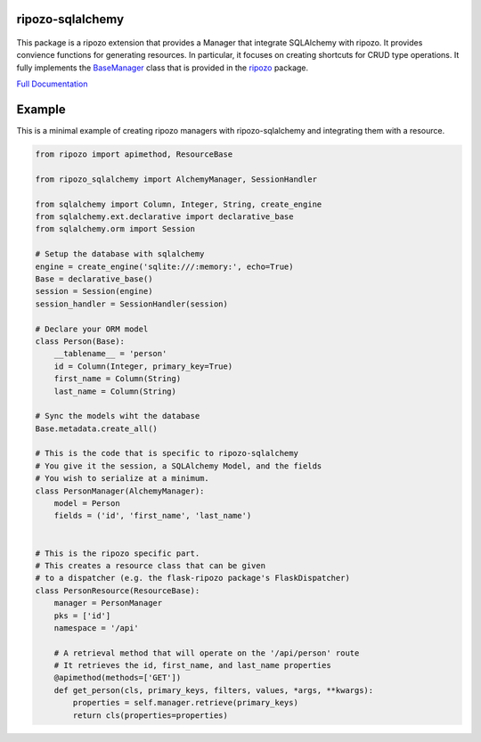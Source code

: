 ripozo-sqlalchemy
=================

.. image:: https://travis-ci.org/vertical-knowledge/ripozo-sqlalchemy.svg?branch=master&style=flat
    :target: https://travis-ci.org/vertical-knowledge/ripozo-sqlalchemy
    :alt: test status

.. image:: https://coveralls.io/repos/vertical-knowledge/ripozo-sqlalchemy/badge.svg?branch=master&style=flat
    :target: https://coveralls.io/r/vertical-knowledge/ripozo-sqlalchemy?branch=master
    :alt: test coverage

.. image:: https://readthedocs.org/projects/ripozo-sqlalchemy/badge/?version=latest&style=flat
    :target: https://ripozo-sqlalchemy.readthedocs.org/
    :alt: Documentation Status

..

    .. image:: https://pypip.in/version/ripozo-sqlalchemy/badge.svg?style=flat
        :target: https://pypi.python.org/pypi/ripozo-sqlalchemy/
        :alt: current version

    .. image:: https://pypip.in/d/ripozo-sqlalchemy/badge.png?style=flat
        :target: https://crate.io/packages/ripozo-sqlalchemy/
        :alt: Number of PyPI downloads

    .. image:: https://pypip.in/py_versions/ripozo-sqlalchemy/badge.svg?style=flat
        :target: https://pypi.python.org/pypi/ripozo-sqlalchemy/
        :alt: python versions
    
This package is a ripozo extension that provides a Manager that integrate
SQLAlchemy with ripozo.  It provides convience functions for generating resources.
In particular, it focuses on creating shortcuts for CRUD type operations.  It fully
implements the BaseManager_ class that is provided in the
ripozo_ package.

`Full Documentation <http://ripozo-sqlalchemy.readthedocs.org/en/latest/>`_

Example
=======

This is a minimal example of creating ripozo managers
with ripozo-sqlalchemy and integrating them with a 
resource.

.. code-block:: python

    from ripozo import apimethod, ResourceBase
    
    from ripozo_sqlalchemy import AlchemyManager, SessionHandler

    from sqlalchemy import Column, Integer, String, create_engine
    from sqlalchemy.ext.declarative import declarative_base
    from sqlalchemy.orm import Session
    
    # Setup the database with sqlalchemy
    engine = create_engine('sqlite:///:memory:', echo=True)
    Base = declarative_base()
    session = Session(engine)
    session_handler = SessionHandler(session)
    
    # Declare your ORM model
    class Person(Base):
        __tablename__ = 'person'
        id = Column(Integer, primary_key=True)
        first_name = Column(String)
        last_name = Column(String)
        
    # Sync the models wiht the database
    Base.metadata.create_all()
    
    # This is the code that is specific to ripozo-sqlalchemy
    # You give it the session, a SQLAlchemy Model, and the fields
    # You wish to serialize at a minimum.
    class PersonManager(AlchemyManager):
        model = Person
        fields = ('id', 'first_name', 'last_name')
        
        
    # This is the ripozo specific part.
    # This creates a resource class that can be given
    # to a dispatcher (e.g. the flask-ripozo package's FlaskDispatcher)
    class PersonResource(ResourceBase):
        manager = PersonManager
        pks = ['id']
        namespace = '/api'
        
        # A retrieval method that will operate on the '/api/person' route
        # It retrieves the id, first_name, and last_name properties
        @apimethod(methods=['GET'])
        def get_person(cls, primary_keys, filters, values, *args, **kwargs):
            properties = self.manager.retrieve(primary_keys)
            return cls(properties=properties)
        
    
    

.. _BaseManager: https://ripozo.readthedocs.org/en/latest/API/ripozo.managers.html#ripozo.managers.base.BaseManager

.. _ripozo: https://ripozo.readthedocs.org/